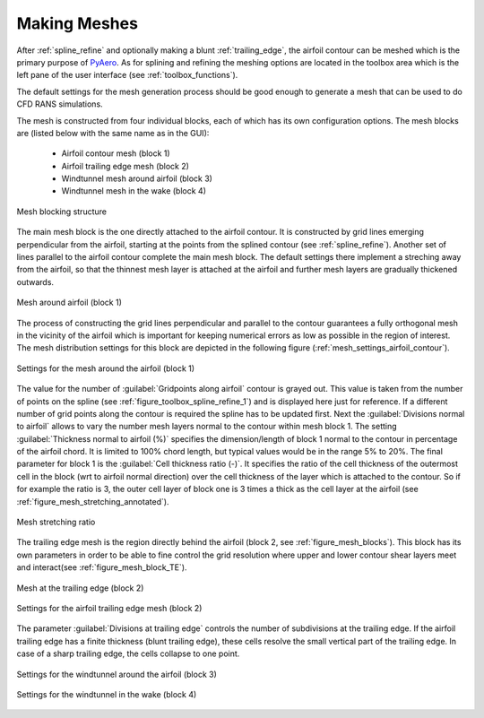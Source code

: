 .. make a label for this file
.. _meshing:

Making Meshes
=============

After :ref:`spline_refine` and optionally making a blunt :ref:`trailing_edge`, the airfoil contour can be meshed which is the primary purpose of `PyAero <index.html>`_. As for splining and refining the meshing options are located in the toolbox area which is the left pane of the user interface (see :ref:`toolbox_functions`).

The default settings for the mesh generation process should be good enough to generate a mesh that can be used to do CFD RANS simulations.

The mesh is constructed from four individual blocks, each of which has its own configuration options.
The mesh blocks are (listed below with the same name as in the GUI):
  - Airfoil contour mesh (block 1)
  - Airfoil trailing edge mesh (block 2)
  - Windtunnel mesh around airfoil (block 3)
  - Windtunnel mesh in the wake (block 4)

.. _figure_mesh_blocks:
.. figure::  images/mesh_blocks.png
   :align:   center
   :target:  _images/mesh_blocks.png
   :name: MeshBlocks

   Mesh blocking structure

The main mesh block is the one directly attached to the airfoil contour. It is constructed by grid lines emerging perpendicular from the airfoil, starting at the points from the splined contour (see :ref:`spline_refine`). Another set of lines parallel to the airfoil contour complete the main mesh block. The default settings there implement a streching away from the airfoil, so that the thinnest mesh layer is attached at the airfoil and further mesh layers are gradually thickened outwards.

.. _figure_mesh_block_1:
.. figure::  images/mesh_block1bb.gif
   :align:   center
   :target:  _images/mesh_block1bb.gif
   :name: MeshBlock1

   Mesh around airfoil (block 1)

The process of constructing the grid lines perpendicular and parallel to the contour guarantees a fully orthogonal mesh in the vicinity of the airfoil which is important for keeping numerical errors as low as possible in the region of interest. The mesh distribution settings for this block are depicted in the following figure (:ref:`mesh_settings_airfoil_contour`).

.. _mesh_settings_airfoil_contour:
.. figure::  images/mesh_settings_airfoil_contour.png
   :align:   center
   :target:  _images/mesh_settings_airfoil_contour.png
   :name: SettingsAirfoilContour

   Settings for the mesh around the airfoil (block 1)

The value for the number of :guilabel:`Gridpoints along airfoil` contour is grayed out. This value is taken from the number of points on the spline (see :ref:`figure_toolbox_spline_refine_1`) and is displayed here just for reference. If a different number of grid points along the contour is required the spline has to be updated first. Next the :guilabel:`Divisions normal to airfoil` allows to vary the number mesh layers normal to the contour within mesh block 1. The setting :guilabel:`Thickness normal to airfoil (%)` specifies the dimension/length of block 1 normal to the contour in percentage of the airfoil chord. It is limited to 100% chord length, but typical values would be in the range 5% to 20%. The final parameter for block 1 is the :guilabel:`Cell thickness ratio (-)`. It specifies the ratio of the cell thickness of the outermost cell in the block (wrt to airfoil normal direction) over the cell thickness of the layer which is attached to the contour. So if for example the ratio is 3, the outer cell layer of block one is 3 times a thick as the cell layer at the airfoil (see :ref:`figure_mesh_stretching_annotated`).

.. _figure_mesh_stretching_annotated:
.. figure::  images/mesh_stretching_annotated.png
   :align:   center
   :target:  _images/mesh_stretching_annotated.png
   :name: mesh_stretching_annotated

   Mesh stretching ratio

The trailing edge mesh is the region directly behind the airfoil (block 2, see :ref:`figure_mesh_blocks`). This block has its own parameters in order to be able to fine control the grid resolution where upper and lower contour shear layers meet and interact(see :ref:`figure_mesh_block_TE`).

.. _figure_mesh_block_TE:
.. figure::  images/mesh_TE_annotated.gif
   :align:   center
   :target:  _images/mesh_TE_annotated.gif
   :name: mesh_TE_annotated

   Mesh at the trailing edge (block 2)

.. _mesh_settings_TE:
.. figure::  images/mesh_settings_TE.png
   :align:   center
   :target:  _images/mesh_settings_TE.png
   :name: SettingsTrailingEdge

   Settings for the airfoil trailing edge mesh (block 2)

The parameter :guilabel:`Divisions at trailing edge` controls the number of subdivisions at the trailing edge. If the airfoil trailing edge has a finite thickness (blunt trailing edge), these cells resolve the small vertical part of the trailing edge. In case of a sharp trailing edge, the cells collapse to one point.

.. _mesh_settings_WT_airfoil:
.. figure::  images/mesh_settings_WT_airfoil.png
   :align:   center
   :target:  _images/mesh_settings_WT_airfoil.png
   :name: SettingsWtAirfoil

   Settings for the windtunnel around the airfoil (block 3)

.. _mesh_settings_WT_wake:
.. figure::  images/mesh_settings_WT_wake.png
   :align:   center
   :target:  _images/mesh_settings_WT_wake.png
   :name: SettingsWtWake

   Settings for the windtunnel in the wake (block 4)

